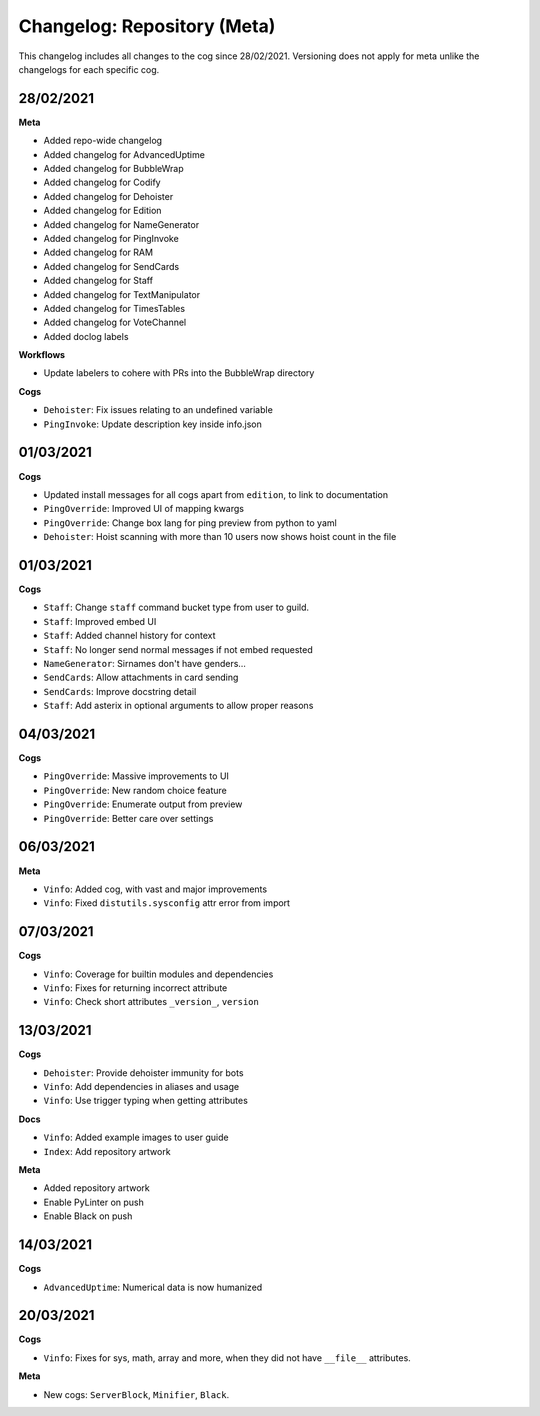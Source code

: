 ============================
Changelog: Repository (Meta)
============================

This changelog includes all changes to the cog since 28/02/2021.
Versioning does not apply for meta unlike the changelogs for each specific cog.

----------
28/02/2021
----------

**Meta**

* Added repo-wide changelog
* Added changelog for AdvancedUptime
* Added changelog for BubbleWrap
* Added changelog for Codify
* Added changelog for Dehoister
* Added changelog for Edition
* Added changelog for NameGenerator
* Added changelog for PingInvoke
* Added changelog for RAM
* Added changelog for SendCards
* Added changelog for Staff
* Added changelog for TextManipulator
* Added changelog for TimesTables
* Added changelog for VoteChannel
* Added doclog labels

**Workflows**

* Update labelers to cohere with PRs into the BubbleWrap directory

**Cogs**

* ``Dehoister``: Fix issues relating to an undefined variable
* ``PingInvoke``: Update description key inside info.json

----------
01/03/2021
----------

**Cogs**

* Updated install messages for all cogs apart from ``edition``, to link to documentation
* ``PingOverride``: Improved UI of mapping kwargs
* ``PingOverride``: Change box lang for ping preview from python to yaml
* ``Dehoister``: Hoist scanning with more than 10 users now shows hoist count in the file

----------
01/03/2021
----------

**Cogs**

* ``Staff``: Change ``staff`` command bucket type from user to guild.
* ``Staff``: Improved embed UI
* ``Staff``: Added channel history for context
* ``Staff``: No longer send normal messages if not embed requested
* ``NameGenerator``: Sirnames don't have genders...
* ``SendCards``: Allow attachments in card sending
* ``SendCards``: Improve docstring detail 
* ``Staff``: Add asterix in optional arguments to allow proper reasons

----------
04/03/2021
----------

**Cogs**

* ``PingOverride``: Massive improvements to UI
* ``PingOverride``: New random choice feature
* ``PingOverride``: Enumerate output from preview
* ``PingOverride``: Better care over settings

----------
06/03/2021
----------

**Meta**

* ``Vinfo``: Added cog, with vast and major improvements
* ``Vinfo``: Fixed ``distutils.sysconfig`` attr error from import

----------
07/03/2021
----------

**Cogs**

* ``Vinfo``: Coverage for builtin modules and dependencies
* ``Vinfo``: Fixes for returning incorrect attribute
* ``Vinfo``: Check short attributes ``_version_``, ``version``

----------
13/03/2021
----------

**Cogs**

* ``Dehoister``: Provide dehoister immunity for bots
* ``Vinfo``: Add dependencies in aliases and usage
* ``Vinfo``: Use trigger typing when getting attributes

**Docs**

* ``Vinfo``: Added example images to user guide
* ``Index``: Add repository artwork

**Meta**

* Added repository artwork
* Enable PyLinter on push
* Enable Black on push

----------
14/03/2021
----------

**Cogs**

* ``AdvancedUptime``: Numerical data is now humanized

----------
20/03/2021
----------

**Cogs**

* ``Vinfo``: Fixes for sys, math, array and more, when they did not have ``__file__`` attributes.

**Meta**

* New cogs: ``ServerBlock``, ``Minifier``, ``Black``.